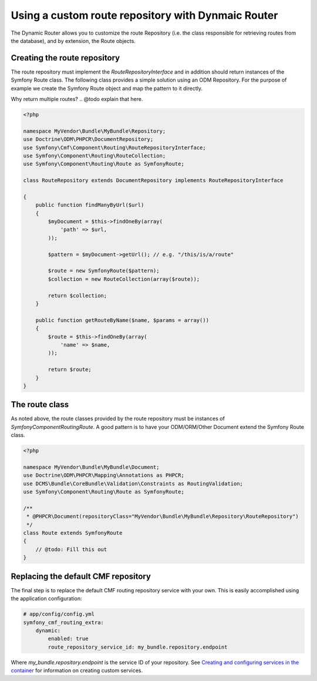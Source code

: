 Using a custom route repository with Dynmaic Router
===================================================

The Dynamic Router allows you to customize the route Repository (i.e. the class 
responsible for retrieving routes from the database), and by extension, the 
Route objects.

Creating the route repository
-----------------------------

The route repository must implement the `RouteRepositoryInterface` and in 
addition should return instances of the Symfony Route class. The 
following class provides a simple solution using an ODM Repository. For the
purpose of example we create the Symfony Route object and map the pattern
to it directly.

Why return multiple routes? .. @todo explain that here.

.. code-block:: php

    <?php

    namespace MyVendor\Bundle\MyBundle\Repository;
    use Doctrine\ODM\PHPCR\DocumentRepository;
    use Symfony\Cmf\Component\Routing\RouteRepositoryInterface;
    use Symfony\Component\Routing\RouteCollection;
    use Symfony\Component\Routing\Route as SymfonyRoute;

    class RouteRepository extends DocumentRepository implements RouteRepositoryInterface

    {
        public function findManyByUrl($url)
        {
            $myDocument = $this->findOneBy(array(
                'path' => $url,
            ));

            $pattern = $myDocument->getUrl(); // e.g. "/this/is/a/route"

            $route = new SymfonyRoute($pattern);
            $collection = new RouteCollection(array($route));

            return $collection;
        }

        public function getRouteByName($name, $params = array())
        {
            $route = $this->findOneBy(array(
                'name' => $name,
            ));

            return $route;
        }
    }

The route class
---------------

As noted above, the route classes provided by the route repository must  
be instances of `Symfony\Component\Routing\Route`. A good pattern is to
have your ODM/ORM/Other Document extend the Symfony Route class.

.. code-block:: php

    <?php

    namespace MyVendor\Bundle\MyBundle\Document;
    use Doctrine\ODM\PHPCR\Mapping\Annotations as PHPCR;
    use DCMS\Bundle\CoreBundle\Validation\Constraints as RoutingValidation;
    use Symfony\Component\Routing\Route as SymfonyRoute;

    /**
     * @PHPCR\Document(repositoryClass="MyVendor\Bundle\MyBundle\Repository\RouteRepository")
     */
    class Route extends SymfonyRoute
    {
        // @todo: Fill this out
    }

Replacing the default CMF repository
------------------------------------

The final step is to replace the default CMF routing repository service with 
your own. This is easily accomplished using the application configuration:

.. code-block:: yaml

    # app/config/config.yml
    symfony_cmf_routing_extra:
        dynamic:
            enabled: true
            route_repository_service_id: my_bundle.repository.endpoint
   
Where `my_bundle.repository.endpoint` is the service ID of your repository. 
See `Creating and configuring services in the container <http://symfony.com/doc/current/book/service_container.html#creating-configuring-services-in-the-container/>`_ 
for information on creating custom services.

